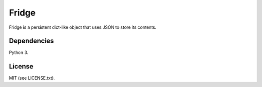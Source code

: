 ######
Fridge
######
Fridge is a persistent dict-like object that uses JSON to store its contents.

Dependencies
============
Python 3.

License
=======
MIT (see LICENSE.txt).
